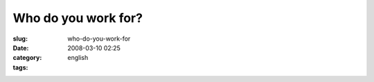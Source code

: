 Who do you work for?
####################
:slug: who-do-you-work-for
:date: 2008-03-10 02:25
:category:
:tags: english

|dsc06272.jpg|

.. |dsc06272.jpg| image:: http://farm4.static.flickr.com/3240/2322361013_35f3816720_o.jpg
   :target: http://www.flickr.com/photos/ogmaciel/2322361013/

